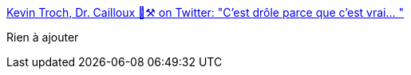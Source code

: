 :jbake-type: post
:jbake-status: published
:jbake-title: Kevin Troch, Dr. Cailloux 💎⚒️ on Twitter: "C'est drôle parce que c'est vrai… "
:jbake-tags: humour,cuisine,france,_mois_août,_année_2018
:jbake-date: 2018-08-18
:jbake-depth: ../
:jbake-uri: shaarli/1534610600000.adoc
:jbake-source: https://nicolas-delsaux.hd.free.fr/Shaarli?searchterm=https%3A%2F%2Ftwitter.com%2FKevinTroch85%2Fstatus%2F1030818072532275201&searchtags=humour+cuisine+france+_mois_ao%C3%BBt+_ann%C3%A9e_2018
:jbake-style: shaarli

https://twitter.com/KevinTroch85/status/1030818072532275201[Kevin Troch, Dr. Cailloux 💎⚒️ on Twitter: "C'est drôle parce que c'est vrai… "]

Rien à ajouter
